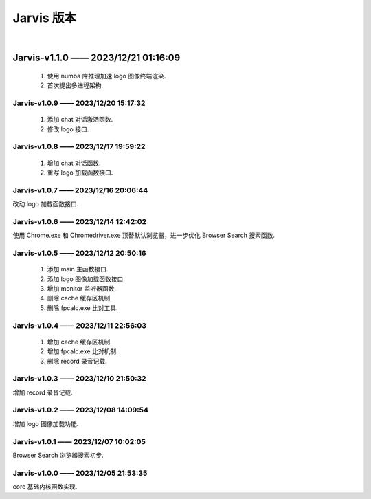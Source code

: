 Jarvis 版本
================
|




Jarvis-v1.1.0 —— 2023/12/21 01:16:09
''''''''''''''''''''''''''''''''''''''''''''
    1. 使用 numba 库推理加速 logo 图像终端渲染.
    2. 首次提出多进程架构.



Jarvis-v1.0.9 —— 2023/12/20 15:17:32
^^^^^^^^^^^^^^^^^^^^^^^^^^^^^^^^^^^^^^^^^^^^
    1. 添加 chat 对话激活函数.
    2. 修改 logo 接口.



Jarvis-v1.0.8 —— 2023/12/17 19:59:22
^^^^^^^^^^^^^^^^^^^^^^^^^^^^^^^^^^^^^^^^^^^^
    1. 增加 chat 对话函数.
    2. 重写 logo 加载函数接口.



Jarvis-v1.0.7 —— 2023/12/16 20:06:44
^^^^^^^^^^^^^^^^^^^^^^^^^^^^^^^^^^^^^^^^^^^^
改动 logo 加载函数接口.



Jarvis-v1.0.6 —— 2023/12/14 12:42:02
^^^^^^^^^^^^^^^^^^^^^^^^^^^^^^^^^^^^^^^^^^^^
使用 Chrome.exe 和 Chromedriver.exe 顶替默认浏览器，进一步优化 Browser Search 搜索函数.



Jarvis-v1.0.5 —— 2023/12/12 20:50:16
^^^^^^^^^^^^^^^^^^^^^^^^^^^^^^^^^^^^^^^^^^^^
    1. 添加 main 主函数接口.
    2. 添加 logo 图像加载函数接口.
    3. 增加 monitor 监听器函数.
    4. 删除 cache 缓存区机制.
    5. 删除 fpcalc.exe 比对工具.



Jarvis-v1.0.4 —— 2023/12/11 22:56:03
^^^^^^^^^^^^^^^^^^^^^^^^^^^^^^^^^^^^^^^^^^^^
    1. 增加 cache 缓存区机制.
    2. 增加 fpcalc.exe 比对机制.
    3. 删除 record 录音记载.



Jarvis-v1.0.3 —— 2023/12/10 21:50:32
^^^^^^^^^^^^^^^^^^^^^^^^^^^^^^^^^^^^^^^^^^^^
增加 record 录音记载.



Jarvis-v1.0.2 —— 2023/12/08 14:09:54
^^^^^^^^^^^^^^^^^^^^^^^^^^^^^^^^^^^^^^^^^^^^
增加 logo 图像加载功能.



Jarvis-v1.0.1 —— 2023/12/07 10:02:05
^^^^^^^^^^^^^^^^^^^^^^^^^^^^^^^^^^^^^^^^^^^^
Browser Search 浏览器搜索初步.



Jarvis-v1.0.0 —— 2023/12/05 21:53:35
^^^^^^^^^^^^^^^^^^^^^^^^^^^^^^^^^^^^^^^^^^^^
core 基础内核函数实现.
